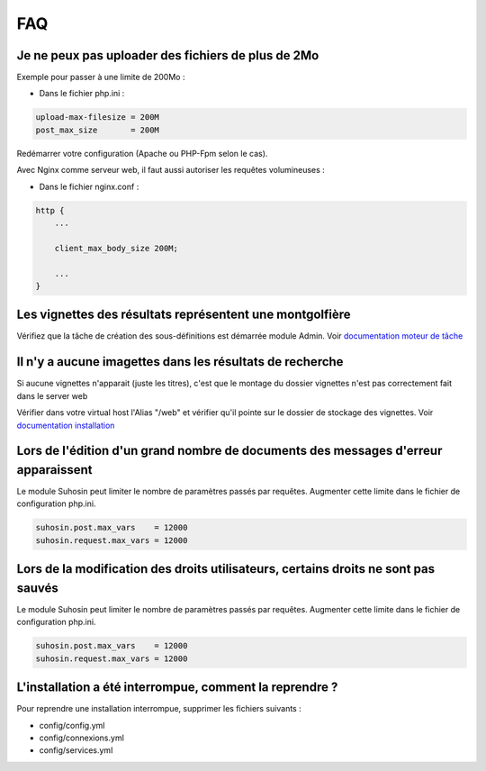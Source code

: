 FAQ
===

Je ne peux pas uploader des fichiers de plus de 2Mo
---------------------------------------------------

Exemple pour passer à une limite de 200Mo :

* Dans le fichier php.ini :

.. code-block:: bash

    upload-max-filesize = 200M
    post_max_size       = 200M

Redémarrer votre configuration (Apache ou PHP-Fpm selon le cas).

Avec Nginx comme serveur web, il faut aussi autoriser les requêtes volumineuses :

* Dans le fichier nginx.conf :

.. code-block:: bash

    http {
        ...

        client_max_body_size 200M;

        ...
    }

Les vignettes des résultats représentent une montgolfière
---------------------------------------------------------

Vérifiez que la tâche de création des sous-définitions est démarrée module
Admin. Voir `documentation moteur de tâche </Admin/MoteurDeTaches>`_

Il n'y a aucune imagettes dans les résultats de recherche
---------------------------------------------------------

Si aucune vignettes n'apparait (juste les titres), c'est que le montage du
dossier vignettes n'est pas correctement fait dans le server web

Vérifier dans votre virtual host l'Alias "/web" et vérifier qu'il pointe sur
le dossier de stockage des vignettes. Voir `documentation installation
</Admin/Installation>`_

Lors de l'édition d'un grand nombre de documents des messages d'erreur apparaissent
-----------------------------------------------------------------------------------

Le module Suhosin peut limiter le nombre de paramètres passés par requêtes.
Augmenter cette limite dans le fichier de configuration php.ini.

.. code-block:: bash

    suhosin.post.max_vars    = 12000
    suhosin.request.max_vars = 12000

Lors de la modification des droits utilisateurs, certains droits ne sont pas sauvés
-----------------------------------------------------------------------------------

Le module Suhosin peut limiter le nombre de paramètres passés par requêtes.
Augmenter cette limite dans le fichier de configuration php.ini.

.. code-block:: bash

    suhosin.post.max_vars    = 12000
    suhosin.request.max_vars = 12000

L'installation a été interrompue, comment la reprendre ?
--------------------------------------------------------

Pour reprendre une installation interrompue, supprimer les fichiers suivants :

* config/config.yml
* config/connexions.yml
* config/services.yml
